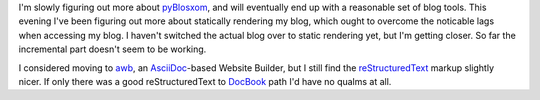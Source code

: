 .. title: Blogging Software: Static Rendering
.. slug: blogging-software-static-rendering
.. date: 2008-08-10 22:39:26 UTC-05:00
.. tags: website,restructuredtext,blog,tools
.. category: computer
.. link: 
.. description: 
.. type: text


I'm slowly figuring out more about pyBlosxom_, and will eventually end
up with a reasonable set of blog tools.  This evening I've been
figuring out more about statically rendering my blog, which ought to
overcome the noticable lags when accessing my blog.  I haven't
switched the actual blog over to static rendering yet, but I'm getting
closer.  So far the incremental part doesn't seem to be working.

I considered moving to awb_, an AsciiDoc_-based Website Builder, but I
still find the reStructuredText_ markup slightly nicer.  If only there
was a good reStructuredText to DocBook_ path I'd have no qualms at
all.

.. _pyBlosxom: http://pyblosxom.sourceforge.net/
.. _awb: http://jared.henley.id.au/software/awb/
.. _AsciiDoc: http://www.methods.co.nz/asciidoc/
.. _reStructuredText: https://docutils.sourceforge.io/rst.html
.. _docutils: http://docutils.sourceforge.net/
.. _DocBook: link://slug/docbook
